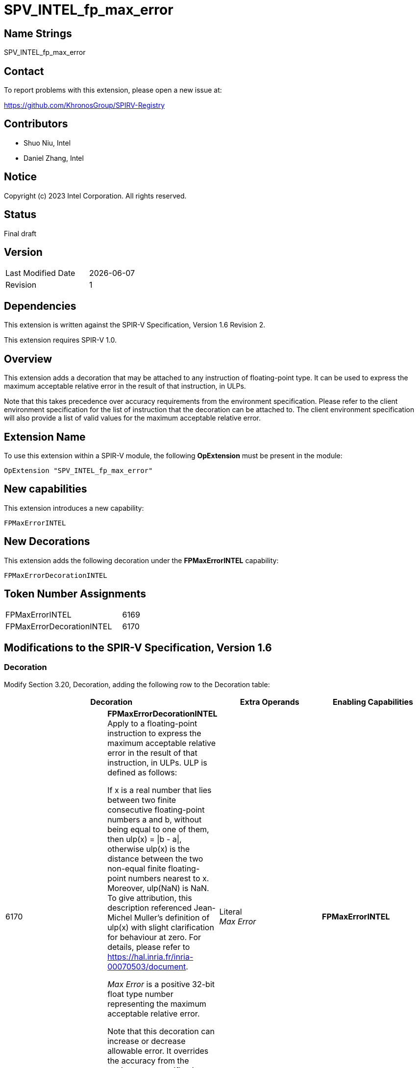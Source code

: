 SPV_INTEL_fp_max_error
======================

== Name Strings

SPV_INTEL_fp_max_error

== Contact

To report problems with this extension, please open a new issue at:

https://github.com/KhronosGroup/SPIRV-Registry

== Contributors

* Shuo Niu, Intel
* Daniel Zhang, Intel

== Notice

Copyright (c) 2023 Intel Corporation.  All rights reserved.

== Status

Final draft

== Version

[width="40%",cols="25,25"]
|========================================
| Last Modified Date | {docdate}
| Revision           | 1
|========================================

== Dependencies

This extension is written against the SPIR-V Specification,
Version 1.6 Revision 2.

This extension requires SPIR-V 1.0.

== Overview

This extension adds a decoration that may be attached to any instruction of floating-point type. It can be used to express the maximum acceptable relative error in the result of that instruction, in ULPs.

Note that this takes precedence over accuracy requirements from the environment specification. Please refer to the client environment specification for the list of instruction that the decoration can be attached to. The client environment specification will also provide a list of valid values for the maximum acceptable relative error.

== Extension Name

To use this extension within a SPIR-V module, the following *OpExtension* must be present in the module:

----
OpExtension "SPV_INTEL_fp_max_error"
----

== New capabilities
This extension introduces a new capability:

----
FPMaxErrorINTEL
----

== New Decorations

This extension adds the following decoration under the *FPMaxErrorINTEL* capability:

----
FPMaxErrorDecorationINTEL
----

== Token Number Assignments

--
[width="40%"]
[cols="70%,30%"]
[grid="rows"]
|====
|FPMaxErrorINTEL                        |6169
|FPMaxErrorDecorationINTEL              |6170
|====
--

== Modifications to the SPIR-V Specification, Version 1.6

=== Decoration

Modify Section 3.20, Decoration, adding the following row to the Decoration table:

--
[options="header"]
|====
2+^| Decoration ^| Extra Operands ^| Enabling Capabilities
| 6170 | *FPMaxErrorDecorationINTEL* +
Apply to a floating-point instruction to express the maximum acceptable relative error in the result of that instruction, in ULPs. ULP is defined as follows:

If x is a real number that lies between two finite consecutive floating-point numbers a and b, without being equal to one of them, then ulp(x) = \|b - a\|, otherwise ulp(x) is the distance between the two non-equal finite floating-point numbers nearest to x. Moreover, ulp(NaN) is NaN.
To give attribution, this description referenced Jean-Michel Muller's definition of ulp(x) with slight clarification for behaviour at zero. For details, please refer to https://hal.inria.fr/inria-00070503/document.

_Max Error_ is a positive 32-bit float type number representing the maximum acceptable relative error.

Note that this decoration can increase or decrease allowable error. It overrides the accuracy from the environment specification and allows both the expressions of additional error and/or less error when it differs from the environment specification.

| Literal +
_Max Error_ | *FPMaxErrorINTEL*
|====
--

=== Capability

Modify Section 3.31, Capability, adding a row to the Capability table:
--
[options="header"]
|====
2+^| Capability ^| Implicitly Declares
| 6169 | FPMaxErrorINTEL |
|====
--

=== Validation Rules

None.

== Issues

None.

== Revision History

[cols="5,15,15,70"]
[grid="rows"]
[options="header"]
|========================================
|Rev|Date|Author|Changes
|1|{docdate}|Shuo Niu|*Initial public release*
|========================================
